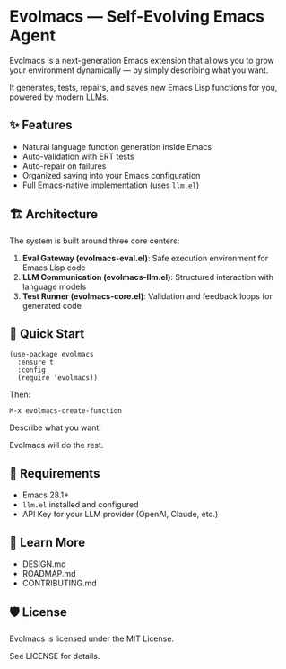* Evolmacs — Self-Evolving Emacs Agent

[[https://github.com/toracle/evolmacs/actions/workflows/test.yml][https://github.com/toracle/evolmacs/actions/workflows/test.yml/badge.svg]]

Evolmacs is a next-generation Emacs extension that allows you to grow your environment dynamically — by simply describing what you want.

It generates, tests, repairs, and saves new Emacs Lisp functions for you, powered by modern LLMs.

** ✨ Features

 - Natural language function generation inside Emacs
 - Auto-validation with ERT tests
 - Auto-repair on failures
 - Organized saving into your Emacs configuration
 - Full Emacs-native implementation (uses =llm.el=)

** 🏗️ Architecture

The system is built around three core centers:

1. *Eval Gateway (evolmacs-eval.el)*: Safe execution environment for Emacs Lisp code
2. *LLM Communication (evolmacs-llm.el)*: Structured interaction with language models
3. *Test Runner (evolmacs-core.el)*: Validation and feedback loops for generated code

** 🚀 Quick Start

#+BEGIN_SRC elisp
(use-package evolmacs
  :ensure t
  :config
  (require 'evolmacs))
#+END_SRC

Then:

#+BEGIN_SRC
M-x evolmacs-create-function
#+END_SRC

Describe what you want!

Evolmacs will do the rest.

** 🔨 Requirements

 - Emacs 28.1+
 - =llm.el= installed and configured
 - API Key for your LLM provider (OpenAI, Claude, etc.)

** 📖 Learn More

 - DESIGN.md
 - ROADMAP.md
 - CONTRIBUTING.md

** 🛡 License

Evolmacs is licensed under the MIT License.

See LICENSE for details.
